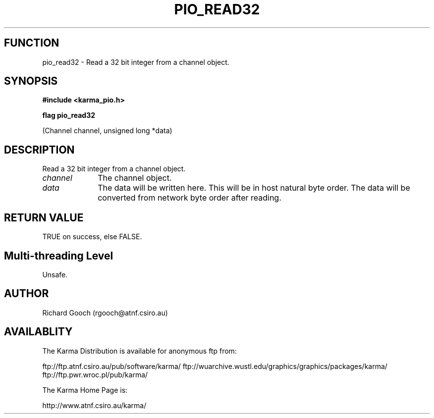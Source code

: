 .TH PIO_READ32 3 "13 Nov 2005" "Karma Distribution"
.SH FUNCTION
pio_read32 \- Read a 32 bit integer from a channel object.
.SH SYNOPSIS
.B #include <karma_pio.h>
.sp
.B flag pio_read32
.sp
(Channel channel, unsigned long *data)
.SH DESCRIPTION
Read a 32 bit integer from a channel object.
.IP \fIchannel\fP 1i
The channel object.
.IP \fIdata\fP 1i
The data will be written here. This will be in host natural byte
order. The data will be converted from network byte order after reading.
.SH RETURN VALUE
TRUE on success, else FALSE.
.SH Multi-threading Level
Unsafe.
.SH AUTHOR
Richard Gooch (rgooch@atnf.csiro.au)
.SH AVAILABLITY
The Karma Distribution is available for anonymous ftp from:

ftp://ftp.atnf.csiro.au/pub/software/karma/
ftp://wuarchive.wustl.edu/graphics/graphics/packages/karma/
ftp://ftp.pwr.wroc.pl/pub/karma/

The Karma Home Page is:

http://www.atnf.csiro.au/karma/
